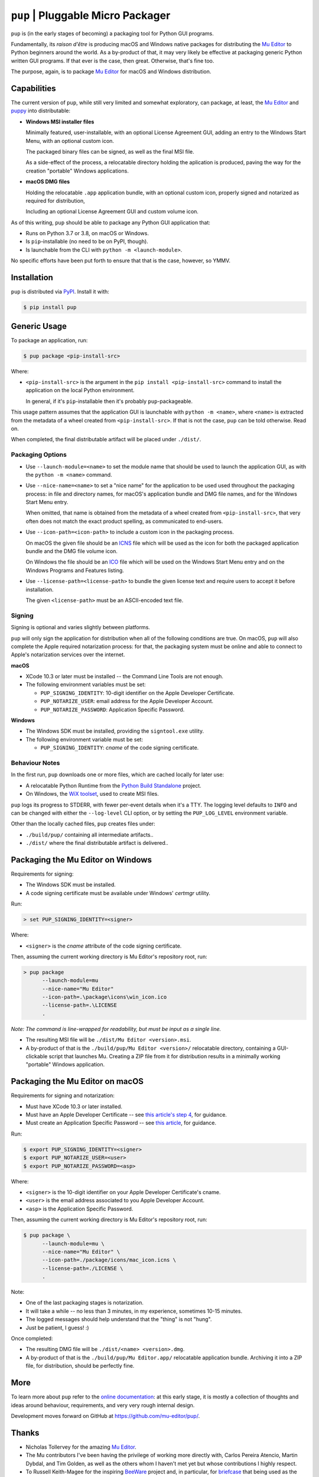 ``pup`` | Pluggable Micro Packager
==================================

``pup`` is (in the early stages of becoming) a packaging tool for Python GUI programs.

Fundamentally,
its *raison d'être* is producing macOS and Windows native packages
for distributing the `Mu Editor <https://codewith.mu/>`_
to Python beginners around the world.
As a by-product of that,
it may very likely be effective at packaging
generic Python written GUI programs.
If that ever is the case,
then great.
Otherwise,
that's fine too.

The purpose,
again,
is to package `Mu Editor <https://codewith.mu/>`_
for macOS and Windows distribution.



Capabilities
------------

The current version of ``pup``,
while still very limited and somewhat exploratory,
can package,
at least,
the `Mu Editor <https://codewith.mu/>`_
and `puppy <https://github.com/tmontes/puppy/>`_ into distributable:

* **Windows MSI installer files**

  Minimally featured, user-installable,
  with an optional License Agreement GUI,
  adding an entry to the Windows Start Menu,
  with an optional custom icon.

  The packaged binary files can be signed,
  as well as the final MSI file.

  As a side-effect of the process,
  a relocatable directory holding the aplication is produced,
  paving the way for the creation "portable" Windows applications.

* **macOS DMG files**

  Holding the relocatable ``.app`` application bundle,
  with an optional custom icon,
  properly signed and notarized as required for distribution,

  Including an optional License Agreement GUI
  and custom volume icon.


As of this writing,
``pup`` should be able to package any Python GUI application that:

* Runs on Python 3.7 or 3.8, on macOS or Windows.
* Is ``pip``-installable (no need to be on PyPI, though).
* Is launchable from the CLI with ``python -m <launch-module>``.

No specific efforts have been put forth to ensure that that is the case,
however,
so YMMV.



Installation
------------

``pup`` is distributed via `PyPI <https://pypi.org/pypi/pup>`_.
Install it with:

.. code-block:: console

	$ pip install pup



Generic Usage
-------------

To package an application, run:

.. code-block:: console

        $ pup package <pip-install-src>

Where:

* ``<pip-install-src>`` is the argument
  in the ``pip install <pip-install-src>`` command
  to install the application on the local Python environment.

  In general,
  if it's ``pip``-installable then it's probably ``pup``-packageable.


This usage pattern
assumes that the application GUI is launchable with ``python -m <name>``,
where ``<name>`` is extracted
from the metadata of a wheel created from ``<pip-install-src>``.
If that is not the case,
``pup`` can be told otherwise.
Read on.

When completed,
the final distributable artifact will be placed under ``./dist/``.


Packaging Options
~~~~~~~~~~~~~~~~~

* Use ``--launch-module=<name>``
  to set the module name
  that should be used to launch the application GUI,
  as with the ``python -m <name>`` command.

* Use ``--nice-name=<name>``
  to set a "nice name" for the application
  to be used used throughout the packaging process:
  in file and directory names,
  for macOS's application bundle and DMG file names,
  and for the Windows Start Menu entry.

  When omitted,
  that name is obtained from the metadata of a wheel
  created from ``<pip-install-src>``,
  that very often does not match the exact product spelling,
  as communicated to end-users.
  

* Use ``--icon-path=<icon-path>``
  to include a custom icon in the packaging process.

  On macOS the given file should be an
  `ICNS <https://en.wikipedia.org/wiki/Apple_Icon_Image_format>`_ file
  which will be used as the icon for both the packaged application bundle
  and the DMG file volume icon.


  On Windows the file should be an
  `ICO <https://en.wikipedia.org/wiki/ICO_(file_format)>`_ file
  which will be used on the Windows Start Menu entry and
  on the Windows Programs and Features listing.

* Use ``--license-path=<license-path>`` to bundle the given license text
  and require users to accept it before installation.

  The given ``<license-path>`` must be an ASCII-encoded text file.


Signing
~~~~~~~

Signing is optional and varies slightly between platforms.

``pup`` will only sign the application for distribution
when all of the following conditions are true.
On macOS,
``pup`` will also complete the Apple required notarization process:
for that,
the packaging system must be online and
able to connect to Apple's notarization services
over the internet.

**macOS**

* XCode 10.3 or later must be installed
  -- the Command Line Tools are not enough.

* The following environment variables must be set:

  * ``PUP_SIGNING_IDENTITY``:
    10-digit identifier on the Apple Developer Certificate.
  * ``PUP_NOTARIZE_USER``:
    email address for the Apple Developer Account.
  * ``PUP_NOTARIZE_PASSWORD``:
    Application Specific Password.


**Windows**

* The Windows SDK must be installed,
  providing the ``signtool.exe`` utility.

* The following environment variable must be set:

  * ``PUP_SIGNING_IDENTITY``:
    *cname* of the code signing certificate.


Behaviour Notes
~~~~~~~~~~~~~~~
In the first run,
``pup`` downloads one or more files,
which are cached locally for later use:

* A relocatable Python Runtime from the
  `Python Build Standalone <https://python-build-standalone.readthedocs.io/>`_
  project.

* On Windows,
  the `WiX toolset <https://wixtoolset.org>`_,
  used to create MSI files.

``pup`` logs its progress to STDERR,
with fewer per-event details when it's a TTY.
The logging level defaults to ``INFO`` and can be changed
with either the ``--log-level`` CLI option,
or by setting the ``PUP_LOG_LEVEL`` environment variable.

Other than the locally cached files,
``pup`` creates files under:

* ``./build/pup/`` containing all intermediate artifacts..
* ``./dist/`` where the final distributable artifact is delivered..



Packaging the Mu Editor on Windows
----------------------------------

Requirements for signing:

* The Windows SDK must be installed.
* A code signing certificate must be available under Windows' *certmgr* utility.

Run:

.. code-block:: console

        > set PUP_SIGNING_IDENTITY=<signer>


Where:

* ``<signer>`` is the *cname* attribute of the code signing certificate.


Then, assuming the current working directory is Mu Editor's repository root, run:

.. code-block:: console

        > pup package
              --launch-module=mu
              --nice-name="Mu Editor"
              --icon-path=.\package\icons\win_icon.ico
              --license-path=.\LICENSE
              .

*Note: The command is line-wrapped for readability, but must be input as a single line.*

* The resulting MSI file will be ``./dist/Mu Editor <version>.msi``.

* A by-product of that is the ``./build/pup/Mu Editor <version>/`` relocatable directory,
  containing a GUI-clickable script that launches Mu.
  Creating a ZIP file from it for distribution
  results in a minimally working "portable" Windows application.




Packaging the Mu Editor on macOS
--------------------------------

Requirements for signing and notarization:

* Must have XCode 10.3 or later installed.
* Must have an Apple Developer Certificate --
  see `this article's step 4
  <https://glyph.twistedmatrix.com/2018/01/shipping-pygame-mac-app.html>`_,
  for guidance.
* Must create an Application Specific Password --
  see `this article <https://support.apple.com/en-us/HT204397>`_,
  for guidance.

Run:

.. code-block:: console

        $ export PUP_SIGNING_IDENTITY=<signer>
        $ export PUP_NOTARIZE_USER=<user>
        $ export PUP_NOTARIZE_PASSWORD=<asp>

Where:

* ``<signer>`` is the 10-digit identifier on your Apple Developer Certificate's cname.
* ``<user>`` is the email address associated to you Apple Developer Account.
* ``<asp>`` is the Application Specific Password.


Then, assuming the current working directory is Mu Editor's repository root, run:

.. code-block:: console

        $ pup package \
              --launch-module=mu \
              --nice-name="Mu Editor" \
              --icon-path=./package/icons/mac_icon.icns \
              --license-path=./LICENSE \
              .

Note:

* One of the last packaging stages is notarization.
* It will take a while --
  no less than 3 minutes,
  in my experience,
  sometimes 10-15 minutes.
* The logged messages should help understand that the "thing" is not "hung".
* Just be patient, I guess! :)


Once completed:

* The resulting DMG file will be ``./dist/<name> <version>.dmg``.

* A by-product of that is
  the ``./build/pup/Mu Editor.app/`` relocatable application bundle.
  Archiving it into a ZIP file, for distribution, should be perfectly fine.


More
----

To learn more about ``pup``
refer to the `online documentation <https://pup.readthedocs.io/>`_:
at this early stage,
it is mostly a collection
of thoughts and ideas
around behaviour,
requirements,
and very very rough internal design.

Development moves forward
on GitHub at https://github.com/mu-editor/pup/.


.. marker-end-welcome-dont-remove


Thanks
------

.. marker-start-thanks-dont-remove

- Nicholas Tollervey for the amazing `Mu Editor <https://codewith.mu/>`_.

- The Mu contributors I've been having the privilege of working more directly with,
  Carlos Pereira Atencio, Martin Dybdal, and Tim Golden, as well as the others
  whom I haven't met yet but whose contributions I highly respect.

- To Russell Keith-Magee for the inspiring `BeeWare <https://beeware.org>`_ project
  and, in particular, for `briefcase <https://pypi.org/project/briefcase/>`_ that
  being used as the packaging tool for Mu on macOS as of this writing, serves as a
  great inspiration to ``pup``.

- To Gregory Szorc for the incredible
  `Python Standalone Builds <https://python-build-standalone.readthedocs.io/>`_
  project,
  on top of which we plan to package redistributable Python GUI applications.

- To Donald Stufft for letting us pick up the ``pup`` name in PyPI.

- To Glyph Lefkowitz for the very useful,
  high quality `Tips And Tricks for Shipping a PyGame App on the Mac
  <https://glyph.twistedmatrix.com/2018/01/shipping-pygame-mac-app.html>`_
  article,
  and for his generous hands-on involvement in the first-steps of ``pup``'s take
  on the subject `in this issue <https://github.com/mu-editor/pup/issues/43>`_.

.. marker-end-thanks-dont-remove



About
-----

.. marker-start-about-dont-remove

``pup`` is in the process of being created by Tiago Montes,
with the wonderful support of the Mu development team.

.. marker-end-about-dont-remove

